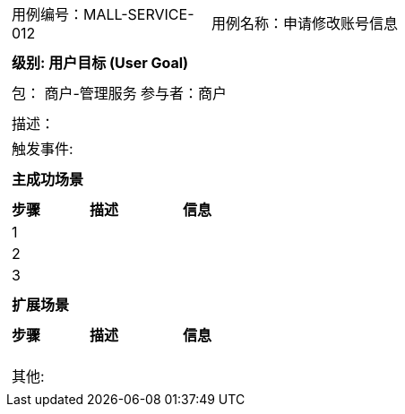 
[cols="1a"]
|===

|
[frame="none"]
[cols="1,1"]
!===
! 用例编号：MALL-SERVICE-012
! 用例名称：申请修改账号信息

|
[frame="none"]
[cols="1", options="header"]
!===
! 级别: 用户目标 (User Goal)
!===

|
[frame="none"]
[cols="2"]
!===
! 包： 商户-管理服务
! 参与者：商户
!===

|
[frame="none"]
[cols="1"]
!===
! 描述：
! 触发事件:
!===

|
[frame="none"]
[cols="1", options="header"]
!===
! 主成功场景
!===

|
[frame="none"]
[cols="1,4,2", options="header"]
!===
! 步骤 ! 描述 ! 信息

! 1
!
!

! 2
!
!

! 3
!
!
!===

|
[frame="none"]
[cols="1", options="header"]
!===
! 扩展场景
!===

|
[frame="none"]
[cols="1,4,2", options="header"]

!===
! 步骤 ! 描述 ! 信息

!
!
!

!
!
!

!
!
!
!===

|
[frame="none"]
[cols="1"]
!===
! 其他:
!===
|===
